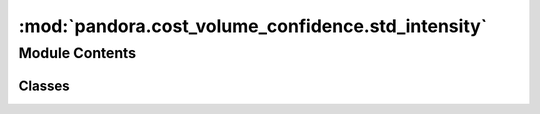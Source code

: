 :mod:`pandora.cost_volume_confidence.std_intensity`
===================================================

.. py:module:: pandora.cost_volume_confidence.std_intensity

.. autoapi-nested-parse::

   This module contains functions for estimating confidence from image.



Module Contents
---------------

Classes
~~~~~~~

.. autoapisummary::

   pandora.cost_volume_confidence.std_intensity.StdIntensity



.. py:class:: StdIntensity(**cfg: str)

   Bases: :class:`pandora.cost_volume_confidence.cost_volume_confidence.AbstractCostVolumeConfidence`

   StdIntensity class allows to estimate a confidence measure from the left image by calculating the standard
   deviation of the intensity

   .. method:: check_conf(**cfg: str) -> Dict[str, str]
      :staticmethod:

      Add default values to the dictionary if there are missing elements and check if the dictionary is correct

      :param cfg: std_intensity configuration
      :type cfg: dict
      :return cfg: std_intensity configuration updated
      :rtype: dict


   .. method:: desc(self) -> None

      Describes the confidence method
      :return: None


   .. method:: confidence_prediction(self, disp: xr.Dataset, img_left: xr.Dataset = None, img_right: xr.Dataset = None, cv: xr.Dataset = None) -> Tuple[xr.Dataset, xr.Dataset]

      Computes a confidence measure that evaluates the standard deviation of intensity of the left image

      :param disp: the disparity map dataset
      :type disp: xarray.Dataset
      :param img_left: left Dataset image
      :tye img_left: xarray.Dataset
      :param img_right: right Dataset image
      :type img_right: xarray.Dataset
      :param cv: cost volume dataset
      :type cv: xarray.Dataset
      :return: the disparity map and the cost volume with a new indicator 'ambiguity_confidence' in the DataArray
               confidence_measure
      :rtype: Tuple(xarray.Dataset, xarray.Dataset) with the data variables:

              - confidence_measure 3D xarray.DataArray (row, col, indicator)



